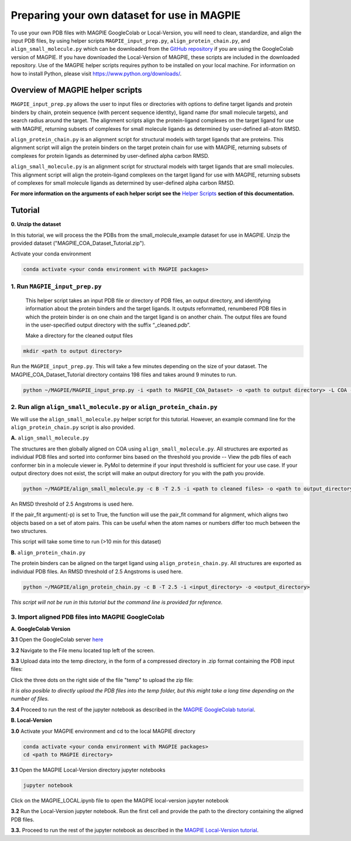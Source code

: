 ============================================
Preparing your own dataset for use in MAGPIE
============================================

To use your own PDB files with MAGPIE GoogleColab or Local-Version, you will need to clean, standardize, and align the input PDB files, by using helper scripts ``MAGPIE_input_prep.py``, ``align_protein_chain.py``, and ``align_small_molecule.py`` which can be downloaded from the `GitHub repository <https://github.com/glasgowlab/MAGPIE>`_ if you are using the GoogleColab version of MAGPIE. If you have downloaded the Local-Version of MAGPIE, these scripts are included in the downloaded repository. Use of the MAGPIE helper scripts requires python to be installed on your local machine. For information on how to install Python, please visit `https://www.python.org/downloads/ <https://www.python.org/downloads/>`_.

Overview of MAGPIE helper scripts
==================================
``MAGPIE_input_prep.py`` allows the user to input files or directories with options to define target ligands and protein binders by chain, protein sequence (with percent sequence identity), ligand name (for small molecule targets), and search radius around the target. The alignment scripts align the protein-ligand complexes on the target ligand for use with MAGPIE, returning subsets of complexes for small molecule ligands as determined by user-defined all-atom RMSD. 

``align_protein_chain.py`` is an alignment script for structural models with target ligands that are proteins. This alignment script will align the protein binders on the target protein chain for use with MAGPIE, returning subsets of complexes for protein ligands as determined by user-defined alpha carbon RMSD. 

``align_small_molecule.py`` is an alignment script for structural models with target ligands that are small molecules. This alignment script will align the protein-ligand complexes on the target ligand for use with MAGPIE, returning subsets of complexes for small molecule ligands as determined by user-defined alpha carbon RMSD.

**For more information on the arguments of each helper script see the** `Helper Scripts <https://magpie-docs.readthedocs.io/en/latest/HelperScripts.html>`_ **section of this documentation.**

Tutorial
=========
**0. Unzip the dataset**

In this tutorial, we will process the the PDBs from the small_molecule_example dataset for use in MAGPIE. Unzip the provided dataset ("MAGPIE_COA_Dataset_Tutorial.zip"). 

Activate your conda environment 

.. code-block:: bash

    conda activate <your conda environment with MAGPIE packages>

1. Run ``MAGPIE_input_prep.py``
----------------------------------

 This helper script takes an input PDB file or directory of PDB files, an output directory, and identifying information about the protein binders and the target ligands. It outputs reformatted, renumbered PDB files in which the protein binder is on one chain and the target ligand is on another chain. The output files are found in the user-specified output directory with the suffix “_cleaned.pdb”.

 Make a directory for the cleaned output files 

.. code-block:: bash
    
        mkdir <path to output directory>

Run the ``MAGPIE_input_prep.py``. This will take a few minutes depending on the size of your dataset. The MAGPIE_COA_Dataset_Tutorial directory contains 198 files and takes around 9 minutes to run.

.. code-block:: bash

    python ~/MAGPIE/MAGPIE_input_prep.py -i <path to MAGPIE_COA_Dataset> -o <path to output directory> -L COA -M 'A,B;;COA;'

2. Run align ``align_small_molecule.py`` or ``align_protein_chain.py``
-----------------------------------------------------------

We will use the ``align_small_molecule.py`` helper script for this tutorial. However, an example command line for the ``align_protein_chain.py`` script is also provided.

**A.** ``align_small_molecule.py``

The structures are then globally aligned on COA using ``align_small_molecule.py``. All structures are exported as individual PDB files and sorted into conformer bins based on the threshold you provide -- View the pdb files of each conformer bin in a molecule viewer ie. PyMol to determine if your input threshold is sufficient for your use case. If your output directory does not exist, the script will make an output directory for you with the path you provide.

.. code-block:: bash

    python ~/MAGPIE/align_small_molecule.py -c B -T 2.5 -i <path to cleaned files> -o <path to output_directory for step 3A> -p True

An RMSD threshold of 2.5 Angstroms is used here.

If the pair_fit argument(-p) is set to True, the function will use the pair_fit command for alignment, which aligns two objects based on a set of atom pairs. This can be useful when the atom names or numbers differ too much between the two structures. 

This script will take some time to run (>10 min for this dataset)


**B.**  ``align_protein_chain.py``

The protein binders can be aligned on the target ligand using ``align_protein_chain.py``. All structures are exported as individual PDB files. An RMSD threshold of 2.5 Angstroms is used here.

.. code-block:: bash

    python ~/MAGPIE/align_protein_chain.py -c B -T 2.5 -i <input_directory> -o <output_directory>

*This script will not be run in this tutorial but the command line is provided for reference.*

3. Import aligned PDB files into MAGPIE GoogleColab
---------------------------------------------------

**A. GoogleColab Version**

**3.1** Open the GoogleColab server `here <https://colab.research.google.com/github/glasgowlab/MAGPIE/blob/GoogleColab/MAGPIE_COLAB.ipynb>`_

**3.2** Navigate to the File menu located top left of the screen. 

.. image:: _static/Upload_tut_1.png

**3.3** Upload data into the temp directory, in the form of a compressed directory in .zip format containing the PDB input files:

Click the three dots on the right side of the file "temp" to upload the zip file:

.. image:: _static/Upload_tut_2.png

*It is also posible to directly upload the PDB files into the temp folder, but this might take a long time depending on the number of files.*

**3.4** Proceed to run the rest of the jupyter notebook as described in the `MAGPIE GoogleColab tutorial <https://magpie-docs.readthedocs.io/en/latest/GoogleColab_instructions.html>`_.

**B. Local-Version**

**3.0** Activate your MAGPIE environment and cd to the local MAGPIE directory

.. code-block:: bash

    conda activate <your conda environment with MAGPIE packages>
    cd <path to MAGPIE directory>

**3.1** Open the MAGPIE Local-Version directory jupyter notebooks

.. code-block:: bash

    jupyter notebook

Click on the MAGPIE_LOCAL.ipynb file to open the MAGPIE local-version jupyter notebook

**3.2** Run the Local-Version jupyter notebook. Run the first cell and provide the path to the directory containing the aligned PDB files. 

.. image:: _static/Upload_tut_3.png

**3.3.** Proceed to run the rest of the jupyter notebook as described in the `MAGPIE Local-Version tutorial <https://magpie-docs.readthedocs.io/en/latest/LocalVersion_instructions.html>`_.

